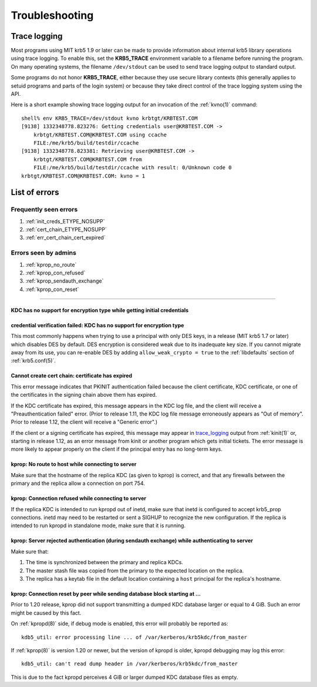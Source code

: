 .. _troubleshoot:

Troubleshooting
===============

.. _trace_logging:

Trace logging
-------------

Most programs using MIT krb5 1.9 or later can be made to provide
information about internal krb5 library operations using trace
logging.  To enable this, set the **KRB5_TRACE** environment variable
to a filename before running the program.  On many operating systems,
the filename ``/dev/stdout`` can be used to send trace logging output
to standard output.

Some programs do not honor **KRB5_TRACE**, either because they use
secure library contexts (this generally applies to setuid programs and
parts of the login system) or because they take direct control of the
trace logging system using the API.

Here is a short example showing trace logging output for an invocation
of the :ref:`kvno(1)` command::

    shell% env KRB5_TRACE=/dev/stdout kvno krbtgt/KRBTEST.COM
    [9138] 1332348778.823276: Getting credentials user@KRBTEST.COM ->
        krbtgt/KRBTEST.COM@KRBTEST.COM using ccache
        FILE:/me/krb5/build/testdir/ccache
    [9138] 1332348778.823381: Retrieving user@KRBTEST.COM ->
        krbtgt/KRBTEST.COM@KRBTEST.COM from
        FILE:/me/krb5/build/testdir/ccache with result: 0/Unknown code 0
    krbtgt/KRBTEST.COM@KRBTEST.COM: kvno = 1


List of errors
--------------

Frequently seen errors
~~~~~~~~~~~~~~~~~~~~~~

#. :ref:`init_creds_ETYPE_NOSUPP`

#. :ref:`cert_chain_ETYPE_NOSUPP`

#. :ref:`err_cert_chain_cert_expired`


Errors seen by admins
~~~~~~~~~~~~~~~~~~~~~

.. _prop_failed_start:

#. :ref:`kprop_no_route`

#. :ref:`kprop_con_refused`

#. :ref:`kprop_sendauth_exchange`

#. :ref:`kprop_con_reset`

.. _prop_failed_end:

-----

.. _init_creds_etype_nosupp:

KDC has no support for encryption type while getting initial credentials
........................................................................

.. _cert_chain_etype_nosupp:


credential verification failed: KDC has no support for encryption type
......................................................................

This most commonly happens when trying to use a principal with only
DES keys, in a release (MIT krb5 1.7 or later) which disables DES by
default.  DES encryption is considered weak due to its inadequate key
size.  If you cannot migrate away from its use, you can re-enable DES
by adding ``allow_weak_crypto = true`` to the :ref:`libdefaults`
section of :ref:`krb5.conf(5)`.


.. _err_cert_chain_cert_expired:

Cannot create cert chain: certificate has expired
.................................................

This error message indicates that PKINIT authentication failed because
the client certificate, KDC certificate, or one of the certificates in
the signing chain above them has expired.

If the KDC certificate has expired, this message appears in the KDC
log file, and the client will receive a "Preauthentication failed"
error.  (Prior to release 1.11, the KDC log file message erroneously
appears as "Out of memory".  Prior to release 1.12, the client will
receive a "Generic error".)

If the client or a signing certificate has expired, this message may
appear in trace_logging_ output from :ref:`kinit(1)` or, starting in
release 1.12, as an error message from kinit or another program which
gets initial tickets.  The error message is more likely to appear
properly on the client if the principal entry has no long-term keys.

.. _kprop_no_route:

kprop: No route to host while connecting to server
..................................................

Make sure that the hostname of the replica KDC (as given to kprop) is
correct, and that any firewalls between the primary and the replica
allow a connection on port 754.

.. _kprop_con_refused:

kprop: Connection refused while connecting to server
....................................................

If the replica KDC is intended to run kpropd out of inetd, make sure
that inetd is configured to accept krb5_prop connections.  inetd may
need to be restarted or sent a SIGHUP to recognize the new
configuration.  If the replica is intended to run kpropd in standalone
mode, make sure that it is running.

.. _kprop_sendauth_exchange:

kprop: Server rejected authentication (during sendauth exchange) while authenticating to server
...............................................................................................

Make sure that:

#. The time is synchronized between the primary and replica KDCs.
#. The master stash file was copied from the primary to the expected
   location on the replica.
#. The replica has a keytab file in the default location containing a
   ``host`` principal for the replica's hostname.

.. _kprop_con_reset:

kprop: Connection reset by peer while sending database block starting at ...
............................................................................

Prior to 1.20 release, kprop did not support transmitting a dumped KDC
database larger or equal to 4 GiB. Such an error might be caused by
this fact.

On :ref:`kpropd(8)` side, if debug mode is enabled, this error will
probably be reported as::

    kdb5_util: error processing line ... of /var/kerberos/krb5kdc/from_master

If :ref:`kprop(8)` is version 1.20 or newer, but the version of kpropd
is older, kpropd debugging may log this error::

    kdb5_util: can't read dump header in /var/kerberos/krb5kdc/from_master

This is due to the fact kpropd perceives 4 GiB or larger dumped KDC
database files as empty.
